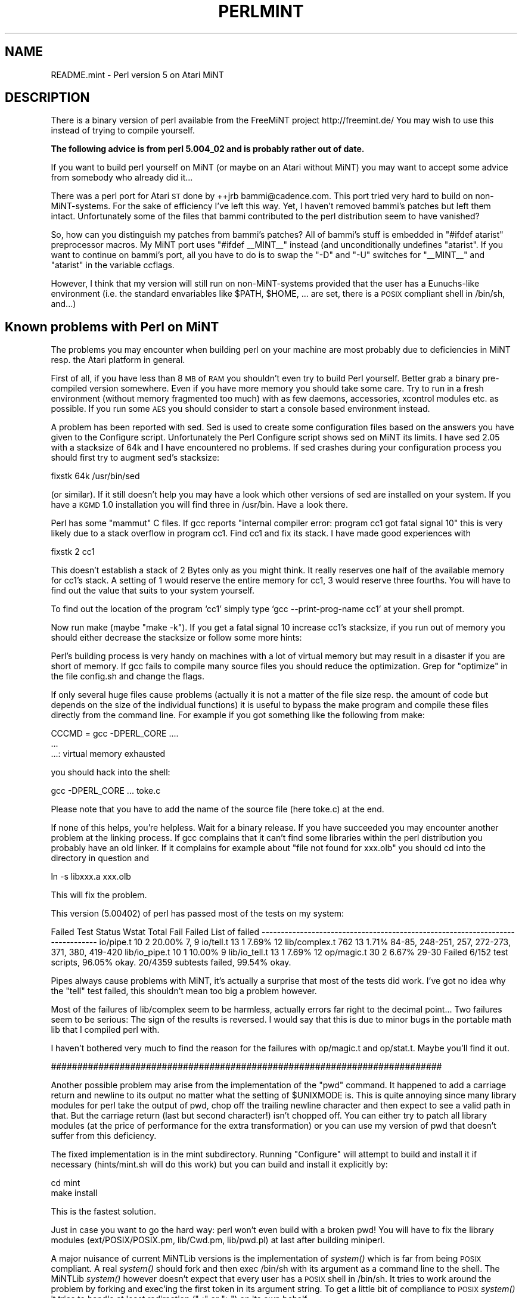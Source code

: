.\" Automatically generated by Pod::Man v1.34, Pod::Parser v1.13
.\"
.\" Standard preamble:
.\" ========================================================================
.de Sh \" Subsection heading
.br
.if t .Sp
.ne 5
.PP
\fB\\$1\fR
.PP
..
.de Sp \" Vertical space (when we can't use .PP)
.if t .sp .5v
.if n .sp
..
.de Vb \" Begin verbatim text
.ft CW
.nf
.ne \\$1
..
.de Ve \" End verbatim text
.ft R
.fi
..
.\" Set up some character translations and predefined strings.  \*(-- will
.\" give an unbreakable dash, \*(PI will give pi, \*(L" will give a left
.\" double quote, and \*(R" will give a right double quote.  | will give a
.\" real vertical bar.  \*(C+ will give a nicer C++.  Capital omega is used to
.\" do unbreakable dashes and therefore won't be available.  \*(C` and \*(C'
.\" expand to `' in nroff, nothing in troff, for use with C<>.
.tr \(*W-|\(bv\*(Tr
.ds C+ C\v'-.1v'\h'-1p'\s-2+\h'-1p'+\s0\v'.1v'\h'-1p'
.ie n \{\
.    ds -- \(*W-
.    ds PI pi
.    if (\n(.H=4u)&(1m=24u) .ds -- \(*W\h'-12u'\(*W\h'-12u'-\" diablo 10 pitch
.    if (\n(.H=4u)&(1m=20u) .ds -- \(*W\h'-12u'\(*W\h'-8u'-\"  diablo 12 pitch
.    ds L" ""
.    ds R" ""
.    ds C` ""
.    ds C' ""
'br\}
.el\{\
.    ds -- \|\(em\|
.    ds PI \(*p
.    ds L" ``
.    ds R" ''
'br\}
.\"
.\" If the F register is turned on, we'll generate index entries on stderr for
.\" titles (.TH), headers (.SH), subsections (.Sh), items (.Ip), and index
.\" entries marked with X<> in POD.  Of course, you'll have to process the
.\" output yourself in some meaningful fashion.
.if \nF \{\
.    de IX
.    tm Index:\\$1\t\\n%\t"\\$2"
..
.    nr % 0
.    rr F
.\}
.\"
.\" For nroff, turn off justification.  Always turn off hyphenation; it makes
.\" way too many mistakes in technical documents.
.hy 0
.if n .na
.\"
.\" Accent mark definitions (@(#)ms.acc 1.5 88/02/08 SMI; from UCB 4.2).
.\" Fear.  Run.  Save yourself.  No user-serviceable parts.
.    \" fudge factors for nroff and troff
.if n \{\
.    ds #H 0
.    ds #V .8m
.    ds #F .3m
.    ds #[ \f1
.    ds #] \fP
.\}
.if t \{\
.    ds #H ((1u-(\\\\n(.fu%2u))*.13m)
.    ds #V .6m
.    ds #F 0
.    ds #[ \&
.    ds #] \&
.\}
.    \" simple accents for nroff and troff
.if n \{\
.    ds ' \&
.    ds ` \&
.    ds ^ \&
.    ds , \&
.    ds ~ ~
.    ds /
.\}
.if t \{\
.    ds ' \\k:\h'-(\\n(.wu*8/10-\*(#H)'\'\h"|\\n:u"
.    ds ` \\k:\h'-(\\n(.wu*8/10-\*(#H)'\`\h'|\\n:u'
.    ds ^ \\k:\h'-(\\n(.wu*10/11-\*(#H)'^\h'|\\n:u'
.    ds , \\k:\h'-(\\n(.wu*8/10)',\h'|\\n:u'
.    ds ~ \\k:\h'-(\\n(.wu-\*(#H-.1m)'~\h'|\\n:u'
.    ds / \\k:\h'-(\\n(.wu*8/10-\*(#H)'\z\(sl\h'|\\n:u'
.\}
.    \" troff and (daisy-wheel) nroff accents
.ds : \\k:\h'-(\\n(.wu*8/10-\*(#H+.1m+\*(#F)'\v'-\*(#V'\z.\h'.2m+\*(#F'.\h'|\\n:u'\v'\*(#V'
.ds 8 \h'\*(#H'\(*b\h'-\*(#H'
.ds o \\k:\h'-(\\n(.wu+\w'\(de'u-\*(#H)/2u'\v'-.3n'\*(#[\z\(de\v'.3n'\h'|\\n:u'\*(#]
.ds d- \h'\*(#H'\(pd\h'-\w'~'u'\v'-.25m'\f2\(hy\fP\v'.25m'\h'-\*(#H'
.ds D- D\\k:\h'-\w'D'u'\v'-.11m'\z\(hy\v'.11m'\h'|\\n:u'
.ds th \*(#[\v'.3m'\s+1I\s-1\v'-.3m'\h'-(\w'I'u*2/3)'\s-1o\s+1\*(#]
.ds Th \*(#[\s+2I\s-2\h'-\w'I'u*3/5'\v'-.3m'o\v'.3m'\*(#]
.ds ae a\h'-(\w'a'u*4/10)'e
.ds Ae A\h'-(\w'A'u*4/10)'E
.    \" corrections for vroff
.if v .ds ~ \\k:\h'-(\\n(.wu*9/10-\*(#H)'\s-2\u~\d\s+2\h'|\\n:u'
.if v .ds ^ \\k:\h'-(\\n(.wu*10/11-\*(#H)'\v'-.4m'^\v'.4m'\h'|\\n:u'
.    \" for low resolution devices (crt and lpr)
.if \n(.H>23 .if \n(.V>19 \
\{\
.    ds : e
.    ds 8 ss
.    ds o a
.    ds d- d\h'-1'\(ga
.    ds D- D\h'-1'\(hy
.    ds th \o'bp'
.    ds Th \o'LP'
.    ds ae ae
.    ds Ae AE
.\}
.rm #[ #] #H #V #F C
.\" ========================================================================
.\"
.IX Title "PERLMINT 1"
.TH PERLMINT 1 "2002-06-08" "perl v5.8.0" "Perl Programmers Reference Guide"
.SH "NAME"
README.mint \- Perl version 5 on Atari MiNT
.SH "DESCRIPTION"
.IX Header "DESCRIPTION"
There is a binary version of perl available from the FreeMiNT project
http://freemint.de/  You may wish to use this instead of trying to
compile yourself.
.PP
\&\fBThe following advice is from perl 5.004_02 and is probably rather
out of date.\fR
.PP
If you want to build perl yourself on MiNT (or maybe on an Atari without
MiNT) you may want to accept some advice from somebody who already did it...
.PP
There was a perl port for Atari \s-1ST\s0 done by ++jrb bammi@cadence.com.
This port tried very hard to build on non\-MiNT\-systems.  For the
sake of efficiency I've left this way.  Yet, I haven't removed bammi's
patches but left them intact.  Unfortunately some of the files that
bammi contributed to the perl distribution seem to have vanished?
.PP
So, how can you distinguish my patches from bammi's patches?  All of
bammi's stuff is embedded in \*(L"#ifdef atarist\*(R" preprocessor macros.
My MiNT port uses \*(L"#ifdef _\|_MINT_\|_\*(R" instead (and unconditionally
undefines \*(L"atarist\*(R".  If you want to continue on bammi's port, all 
you have to do is to swap the \*(L"\-D\*(R" and \*(L"\-U\*(R" switches for \*(L"_\|_MINT_\|_\*(R"  
and \*(L"atarist\*(R" in the variable ccflags.
.PP
However, I think that my version will still run on non-MiNT-systems
provided that the user has a Eunuchs-like environment (i.e. the
standard envariables like \f(CW$PATH\fR, \f(CW$HOME\fR, ... are set, there is a
\&\s-1POSIX\s0 compliant shell in /bin/sh, and...)
.SH "Known problems with Perl on MiNT"
.IX Header "Known problems with Perl on MiNT"
The problems you may encounter when building perl on your machine
are most probably due to deficiencies in MiNT resp. the Atari
platform in general.
.PP
First of all, if you have less than 8 \s-1MB\s0 of \s-1RAM\s0 you shouldn't
even try to build Perl yourself.  Better grab a binary pre-compiled
version somewhere.  Even if you have more memory you should take
some care.  Try to run in a fresh environment (without memory
fragmented too much) with as few daemons, accessories, xcontrol
modules etc. as possible.  If you run some \s-1AES\s0 you should 
consider to start a console based environment instead.
.PP
A problem has been reported with sed.  Sed is used to create
some configuration files based on the answers you have given
to the Configure script.  Unfortunately the Perl Configure script
shows sed on MiNT its limits.  I have sed 2.05 with a stacksize
of 64k and I have encountered no problems.  If sed crashes
during your configuration process you should first try to
augment sed's stacksize:
.PP
.Vb 1
\&        fixstk 64k /usr/bin/sed
.Ve
.PP
(or similar).  If it still doesn't help you may have a look
which other versions of sed are installed on your system.
If you have a \s-1KGMD\s0 1.0 installation you will find three
in /usr/bin.  Have a look there.
.PP
Perl has some \*(L"mammut\*(R" C files.  If gcc reports \*(L"internal
compiler error: program cc1 got fatal signal 10\*(R" this is very
likely due to a stack overflow in program cc1. Find cc1 
and fix its stack.  I have made good experiences with 
.PP
.Vb 1
\&        fixstk 2 cc1
.Ve
.PP
This doesn't establish a stack of 2 Bytes only as you might
think.  It really reserves one half of the available memory
for cc1's stack.  A setting of 1 would reserve the entire
memory for cc1, 3 would reserve three fourths.  You will have
to find out the value that suits to your system yourself.
.PP
To find out the location of the program `cc1' simply type
`gcc \-\-print\-prog\-name cc1' at your shell prompt.
.PP
Now run make (maybe \*(L"make \-k\*(R").  If you get a fatal signal 10 
increase cc1's stacksize, if you run out of memory you should 
either decrease the stacksize or follow some more hints:
.PP
Perl's building process is very handy on machines with a lot
of virtual memory but may result in a disaster if you are short
of memory.  If gcc fails to compile many source files you should
reduce the optimization.  Grep for \*(L"optimize\*(R" in the file
config.sh and change the flags.
.PP
If only several huge files cause problems (actually it is not a
matter of the file size resp. the amount of code but depends on
the size of the individual functions) it is useful to bypass
the make program and compile these files directly from the
command line.  For example if you got something like the
following from make:
.PP
.Vb 3
\&        CCCMD = gcc -DPERL_CORE ....
\&        ...
\&        ...: virtual memory exhausted
.Ve
.PP
you should hack into the shell:
.PP
.Vb 1
\&        gcc -DPERL_CORE ... toke.c
.Ve
.PP
Please note that you have to add the name of the source file
(here toke.c) at the end.
.PP
If none of this helps, you're helpless.  Wait for a binary
release.  If you have succeeded you may encounter another problem
at the linking process.  If gcc complains that it can't find
some libraries within the perl distribution you probably have
an old linker.  If it complains for example about \*(L"file not
found for xxx.olb\*(R" you should cd into the directory in
question and
.PP
.Vb 1
\&        ln -s libxxx.a xxx.olb
.Ve
.PP
This will fix the problem.
.PP
This version (5.00402) of perl has passed most of the tests on my system:
.PP
Failed Test  Status Wstat Total Fail  Failed  List of failed
\&\-\-\-\-\-\-\-\-\-\-\-\-\-\-\-\-\-\-\-\-\-\-\-\-\-\-\-\-\-\-\-\-\-\-\-\-\-\-\-\-\-\-\-\-\-\-\-\-\-\-\-\-\-\-\-\-\-\-\-\-\-\-\-\-\-\-\-\-\-\-\-\-\-\-\-\-\-\-
io/pipe.t                    10    2  20.00%  7, 9
io/tell.t                    13    1   7.69%  12
lib/complex.t               762   13   1.71%  84\-85, 248\-251, 257, 272\-273,
                                              371, 380, 419\-420
lib/io_pipe.t                10    1  10.00%  9
lib/io_tell.t                13    1   7.69%  12
op/magic.t                   30    2   6.67%  29\-30
Failed 6/152 test scripts, 96.05% okay. 20/4359 subtests failed, 99.54% okay.
.PP
Pipes always cause problems with MiNT, it's actually a surprise that
most of the tests did work.  I've got no idea why the \*(L"tell\*(R" test failed,
this shouldn't mean too big a problem however.
.PP
Most of the failures of lib/complex seem to be harmless, actually errors
far right to the decimal point...  Two failures seem to be serious:
The sign of the results is reversed.  I would say that this is due
to minor bugs in the portable math lib that I compiled perl with.
.PP
I haven't bothered very much to find the reason for the failures
with op/magic.t and op/stat.t.  Maybe you'll find it out.
.PP
##########################################################################
.PP
Another possible problem may arise from the implementation of  the \*(L"pwd\*(R" 
command.  It happened to add a carriage return and newline to its output 
no matter what the setting of \f(CW$UNIXMODE\fR is.  This is quite annoying since many
library modules for perl take the output of pwd, chop off the
trailing newline character and then expect to see a valid path in
that.  But the carriage return (last but second character!) isn't
chopped off.  You can either try to patch all library modules (at
the price of performance for the extra transformation) or you can
use my version of pwd that doesn't suffer from this deficiency.
.PP
The fixed implementation is in the mint subdirectory.  Running
\&\*(L"Configure\*(R" will attempt to build and install it if necessary
(hints/mint.sh will do this work) but you can build and install it
explicitly by:
.PP
.Vb 2
\&        cd mint
\&        make install
.Ve
.PP
This is the fastest solution.
.PP
Just in case you want to go the hard way: perl won't even build with a
broken pwd!  You will have to fix the library modules
(ext/POSIX/POSIX.pm, lib/Cwd.pm, lib/pwd.pl) at last after building
miniperl.
.PP
A major nuisance of current MiNTLib versions is the implementation
of \fIsystem()\fR which is far from being \s-1POSIX\s0 compliant.  A real \fIsystem()\fR
should fork and then exec /bin/sh with its argument as a command
line to the shell.  The MiNTLib \fIsystem()\fR however doesn't expect
that every user has a \s-1POSIX\s0 shell in /bin/sh.  It tries to work
around the problem by forking and exec'ing the first token in its argument
string.  To get a little bit of compliance to \s-1POSIX\s0 \fIsystem()\fR it
tries to handle at least redirection (\*(L"<\*(R" or \*(L">\*(R") on its own 
behalf.  
.PP
This isn't a good idea since many programs expect that they can
pass a command line to \fIsystem()\fR that exploits all features of a
\&\s-1POSIX\s0 shell.  If you use the MiNTLib version of \fIsystem()\fR with
perl the Perl function \fIsystem()\fR will suffer from the same deficiencies.
.PP
You will find a fixed version of \fIsystem()\fR in the mint subdirectory.
You can easily insert this version into your system libc:
.PP
.Vb 4
\&        cd mint
\&        make system.o
\&        ar r /usr/lib/libc.a
\&        ranlib /usr/lib/libc.a
.Ve
.PP
If you are suspicious you should either back up your libc before
or extract the original system.o from your libc with 
\&\*(L"ar x /usr/lib/libc.a system.o\*(R".  You can then backup the system.o
module somewhere before you succeed.
.PP
Anything missing?  Yep, I've almost forgotten...  
No file in this  distribution without a fine saying.  Take this one:
.PP
.Vb 11
\&        "From a thief you should learn: (1) to work at night;
\&        (2) if one cannot gain what one wants in one night to
\&        try again the next night; (3) to love one's coworkers
\&        just as thieves love each other; (4) to be willing to
\&        risk one's life even for a little thing; (5) not to 
\&        attach too much value to things even though one has 
\&        risked one's life for them - just as a thief will resell
\&        a stolen article for a fraction of its real value; 
\&        (6) to withstand all kinds of beatings and tortures
\&        but to remain what you are; and (7) to believe your
\&        work is worthwhile and not be willing to change it."
.Ve
.PP
.Vb 1
\&                        -- Rabbi Dov Baer, Maggid of Mezeritch
.Ve
.PP
\&\s-1OK\s0, this was my motto while working on Perl for MiNT, especially rule (1)...
.PP
Have fun with Perl!
.SH "AUTHOR"
.IX Header "AUTHOR"
Guido Flohr
.PP
.Vb 1
\&        mailto:guido@FreeMiNT.de
.Ve
